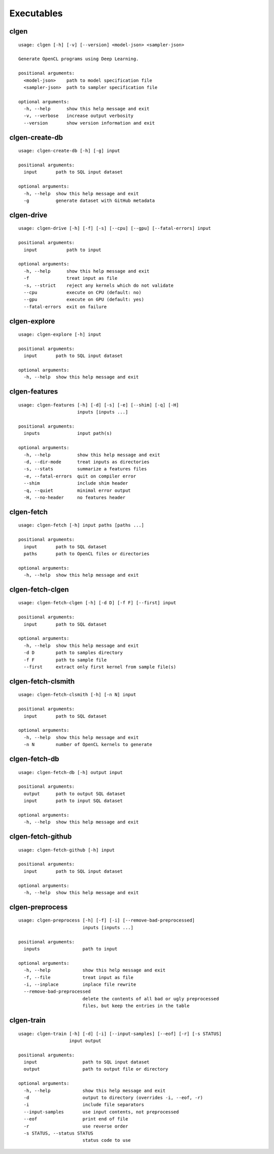 Executables
===========

clgen
------

::

    usage: clgen [-h] [-v] [--version] <model-json> <sampler-json>
    
    Generate OpenCL programs using Deep Learning.
    
    positional arguments:
      <model-json>    path to model specification file
      <sampler-json>  path to sampler specification file
    
    optional arguments:
      -h, --help      show this help message and exit
      -v, --verbose   increase output verbosity
      --version       show version information and exit

clgen-create-db
----------------

::

    usage: clgen-create-db [-h] [-g] input
    
    positional arguments:
      input       path to SQL input dataset
    
    optional arguments:
      -h, --help  show this help message and exit
      -g          generate dataset with GitHub metadata

clgen-drive
------------

::

    usage: clgen-drive [-h] [-f] [-s] [--cpu] [--gpu] [--fatal-errors] input
    
    positional arguments:
      input           path to input
    
    optional arguments:
      -h, --help      show this help message and exit
      -f              treat input as file
      -s, --strict    reject any kernels which do not validate
      --cpu           execute on CPU (default: no)
      --gpu           execute on GPU (default: yes)
      --fatal-errors  exit on failure

clgen-explore
--------------

::

    usage: clgen-explore [-h] input
    
    positional arguments:
      input       path to SQL input dataset
    
    optional arguments:
      -h, --help  show this help message and exit

clgen-features
---------------

::

    usage: clgen-features [-h] [-d] [-s] [-e] [--shim] [-q] [-H]
                          inputs [inputs ...]
    
    positional arguments:
      inputs              input path(s)
    
    optional arguments:
      -h, --help          show this help message and exit
      -d, --dir-mode      treat inputs as directories
      -s, --stats         summarize a features files
      -e, --fatal-errors  quit on compiler error
      --shim              include shim header
      -q, --quiet         minimal error output
      -H, --no-header     no features header

clgen-fetch
------------

::

    usage: clgen-fetch [-h] input paths [paths ...]
    
    positional arguments:
      input       path to SQL dataset
      paths       path to OpenCL files or directories
    
    optional arguments:
      -h, --help  show this help message and exit

clgen-fetch-clgen
------------------

::

    usage: clgen-fetch-clgen [-h] [-d D] [-f F] [--first] input
    
    positional arguments:
      input       path to SQL dataset
    
    optional arguments:
      -h, --help  show this help message and exit
      -d D        path to samples directory
      -f F        path to sample file
      --first     extract only first kernel from sample file(s)

clgen-fetch-clsmith
--------------------

::

    usage: clgen-fetch-clsmith [-h] [-n N] input
    
    positional arguments:
      input       path to SQL dataset
    
    optional arguments:
      -h, --help  show this help message and exit
      -n N        number of OpenCL kernels to generate

clgen-fetch-db
---------------

::

    usage: clgen-fetch-db [-h] output input
    
    positional arguments:
      output      path to output SQL dataset
      input       path to input SQL dataset
    
    optional arguments:
      -h, --help  show this help message and exit

clgen-fetch-github
-------------------

::

    usage: clgen-fetch-github [-h] input
    
    positional arguments:
      input       path to SQL input dataset
    
    optional arguments:
      -h, --help  show this help message and exit

clgen-preprocess
-----------------

::

    usage: clgen-preprocess [-h] [-f] [-i] [--remove-bad-preprocessed]
                            inputs [inputs ...]
    
    positional arguments:
      inputs                path to input
    
    optional arguments:
      -h, --help            show this help message and exit
      -f, --file            treat input as file
      -i, --inplace         inplace file rewrite
      --remove-bad-preprocessed
                            delete the contents of all bad or ugly preprocessed
                            files, but keep the entries in the table

clgen-train
------------

::

    usage: clgen-train [-h] [-d] [-i] [--input-samples] [--eof] [-r] [-s STATUS]
                       input output
    
    positional arguments:
      input                 path to SQL input dataset
      output                path to output file or directory
    
    optional arguments:
      -h, --help            show this help message and exit
      -d                    output to directory (overrides -i, --eof, -r)
      -i                    include file separators
      --input-samples       use input contents, not preprocessed
      --eof                 print end of file
      -r                    use reverse order
      -s STATUS, --status STATUS
                            status code to use

